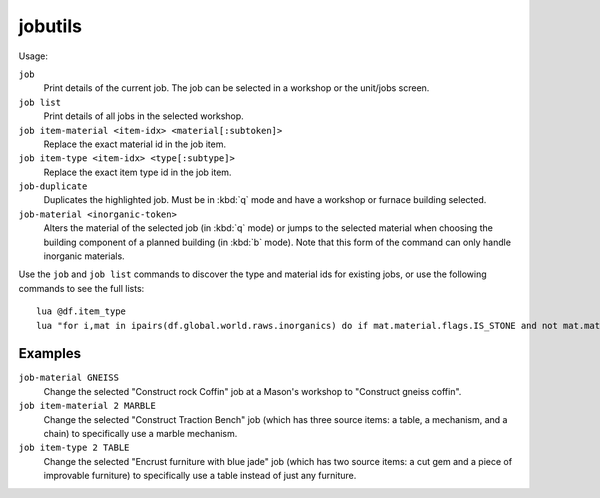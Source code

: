 .. _job:

jobutils
========

.. dfhack-tool::
    :summary: Provides commands for interacting with jobs.
    :tags: fort inspection jobs
    :no-command:

.. dfhack-command:: job
    :summary: Inspect or modify details of workshop jobs.

.. dfhack-command:: job-duplicate
    :summary: Duplicates the highlighted job.

.. dfhack-command:: job-material
    :summary: Alters the material of the selected job.

Usage:

``job``
    Print details of the current job. The job can be selected in a workshop or
    the unit/jobs screen.
``job list``
    Print details of all jobs in the selected workshop.
``job item-material <item-idx> <material[:subtoken]>``
    Replace the exact material id in the job item.
``job item-type <item-idx> <type[:subtype]>``
    Replace the exact item type id in the job item.
``job-duplicate``
    Duplicates the highlighted job. Must be in :kbd:`q` mode and have a workshop
    or furnace building selected.
``job-material <inorganic-token>``
    Alters the material of the selected job (in :kbd:`q` mode) or jumps to the
    selected material when choosing the building component of a planned building
    (in :kbd:`b` mode). Note that this form of the command can only handle
    inorganic materials.

Use the ``job`` and ``job list`` commands to discover the type and material ids
for existing jobs, or use the following commands to see the full lists::

    lua @df.item_type
    lua "for i,mat in ipairs(df.global.world.raws.inorganics) do if mat.material.flags.IS_STONE and not mat.material.flags.NO_STONE_STOCKPILE then print(i, mat.id) end end"

Examples
--------

``job-material GNEISS``
    Change the selected "Construct rock Coffin" job at a Mason's workshop to
    "Construct gneiss coffin".
``job item-material 2 MARBLE``
    Change the selected "Construct Traction Bench" job (which has three source
    items: a table, a mechanism, and a chain) to specifically use a marble
    mechanism.
``job item-type 2 TABLE``
    Change the selected "Encrust furniture with blue jade" job (which has two
    source items: a cut gem and a piece of improvable furniture) to specifically
    use a table instead of just any furniture.
